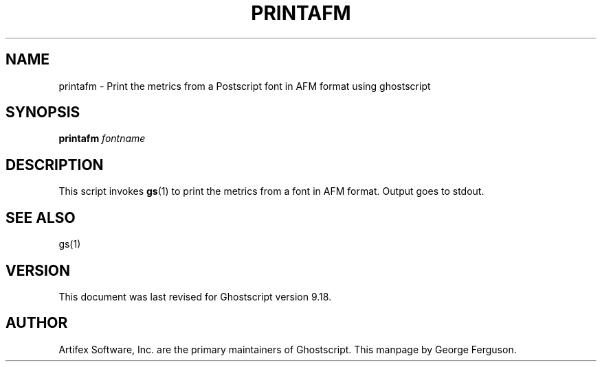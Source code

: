 .TH PRINTAFM 1 "5 October 2015" 9.18 Ghostscript \" -*- nroff -*-
.SH NAME
printafm \- Print the metrics from a Postscript font in AFM format using ghostscript
.SH SYNOPSIS
\fBprintafm\fR \fIfontname\fR
.SH DESCRIPTION
This script invokes
.BR gs (1)
to print the metrics from a font in AFM format.
Output goes to stdout.
.SH SEE ALSO
gs(1)
.SH VERSION
This document was last revised for Ghostscript version 9.18.
.SH AUTHOR
Artifex Software, Inc. are the
primary maintainers of Ghostscript.
This manpage by George Ferguson.

